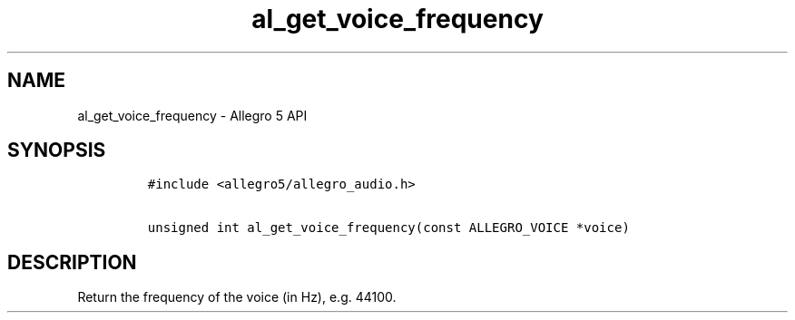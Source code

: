 .\" Automatically generated by Pandoc 3.1.3
.\"
.\" Define V font for inline verbatim, using C font in formats
.\" that render this, and otherwise B font.
.ie "\f[CB]x\f[]"x" \{\
. ftr V B
. ftr VI BI
. ftr VB B
. ftr VBI BI
.\}
.el \{\
. ftr V CR
. ftr VI CI
. ftr VB CB
. ftr VBI CBI
.\}
.TH "al_get_voice_frequency" "3" "" "Allegro reference manual" ""
.hy
.SH NAME
.PP
al_get_voice_frequency - Allegro 5 API
.SH SYNOPSIS
.IP
.nf
\f[C]
#include <allegro5/allegro_audio.h>

unsigned int al_get_voice_frequency(const ALLEGRO_VOICE *voice)
\f[R]
.fi
.SH DESCRIPTION
.PP
Return the frequency of the voice (in Hz), e.g.\ 44100.
